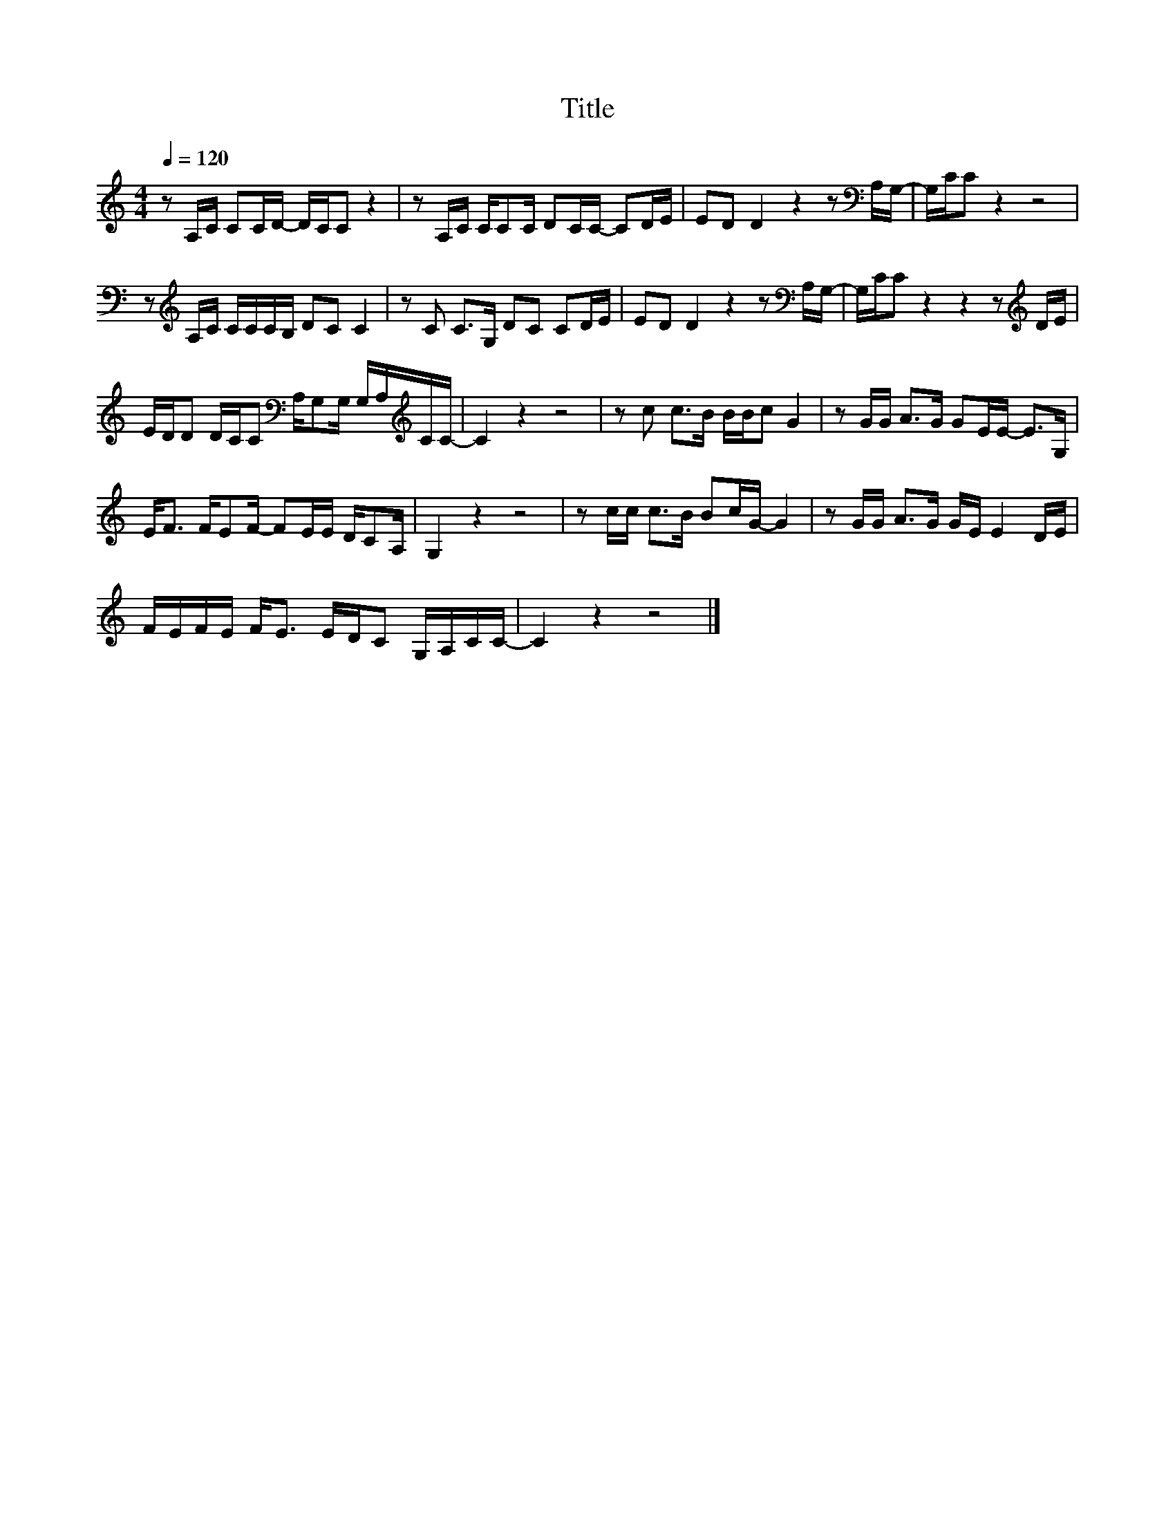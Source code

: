 X:16
T:Title
L:1/16
Q:1/4=120
M:4/4
I:linebreak $
K:C
V:1
 z2 A,C C2CD- DCC2 z4 | z2 A,C CC2C D2CC- C2DE | E2D2 D4 z4 z2[K:bass] A,G,- | G,CC2 z4 z8 |$ %4
 z2[K:treble] A,C CCCB, D2C2 C4 | z2 C2 C2>G,2 D2C2 C2DE | E2D2 D4 z4 z2[K:bass] A,G,- | %7
 G,CC2 z4 z4 z2[K:treble] DE |$ EDD2 DCC2[K:bass] A,G,2G, G,A,[K:treble]CC- | C4 z4 z8 | %10
 z2 c2 c2>B2 BBc2 G4 | z2 GG A2>G2 G2EE- E2>G,2 |$ E2<F2 FE2F- F2EE DC2A, | G,4 z4 z8 | %14
 z2 cc c2>B2 B2cG- G4 | z2 GG A2>G2 GE E4 DE |$ FEFE F2<E2 EDC2 G,A,CC- | C4 z4 z8 |] %18

